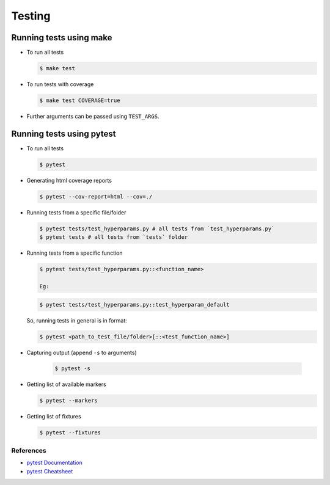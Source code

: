 Testing
=======


Running tests using make
------------------------

* To run all tests

  .. code-block:: console

    $ make test

* To run tests with coverage

  .. code-block:: console

    $ make test COVERAGE=true

* Further arguments can be passed using ``TEST_ARGS``.

Running tests using pytest
--------------------------

* To run all tests

  .. code-block:: console

    $ pytest

* Generating html coverage reports

  .. code-block:: console

    $ pytest --cov-report=html --cov=./

* Running tests from a specific file/folder

  .. code-block:: console

    $ pytest tests/test_hyperparams.py # all tests from `test_hyperparams.py`
    $ pytest tests # all tests from `tests` folder

* Running tests from a specific function

  .. code-block:: console

    $ pytest tests/test_hyperparams.py::<function_name>

    Eg:

  .. code-block:: console

    $ pytest tests/test_hyperparams.py::test_hyperparam_default

  So, running tests in general is in format:

  .. code-block:: console

    $ pytest <path_to_test_file/folder>[::<test_function_name>]

* Capturing output (append ``-s`` to arguments)

    .. code-block:: console

        $ pytest -s

* Getting list of available markers

  .. code-block:: console

    $ pytest --markers

* Getting list of fixtures

  .. code-block:: console

    $ pytest --fixtures


References
^^^^^^^^^^

* `pytest Documentation`_
* `pytest Cheatsheet`_

..
.. External Links

.. _pytest Documentation: https://docs.pytest.org/en/latest/contents.html
.. _pytest Cheatsheet: https://gist.github.com/kwmiebach/3fd49612ef7a52b5ce3a